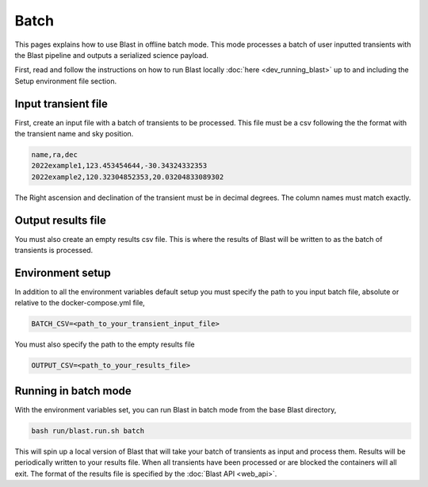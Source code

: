 Batch
=====

This pages explains how to use Blast in offline batch mode. This mode
processes a batch of user inputted transients with the Blast pipeline and outputs
a serialized science payload.

First, read and follow the instructions on how to run Blast locally :doc:`here <dev_running_blast>`
up to and including the Setup environment file section.

Input transient file
--------------------

First, create an input file with a batch of transients to be processed. This file
must be a csv following the the format with the transient name and sky position.

.. code:: None

    name,ra,dec
    2022example1,123.453454644,-30.34324332353
    2022example2,120.32304852353,20.03204833089302

The Right ascension and declination of the transient must be in decimal degrees.
The column names must match exactly.

Output results file
-------------------

You must also create an empty results csv file. This is where the results of
Blast will be written to as the batch of transients is processed.

Environment setup
-----------------

In addition to all the environment variables default setup you must specify the
path to you input batch file, absolute or relative to the docker-compose.yml file,

.. code:: None

    BATCH_CSV=<path_to_your_transient_input_file>

You must also specify the path to the empty results file

.. code:: None

    OUTPUT_CSV=<path_to_your_results_file>

Running in batch mode
---------------------

With the environment variables set, you can run Blast in batch mode from the base
Blast directory,

.. code:: None

    bash run/blast.run.sh batch

This will spin up a local version of Blast that will take your batch of transients
as input and process them. Results will be periodically written to your results
file. When all transients have been processed or are blocked the containers will
all exit. The format of the results file is specified by the :doc:`Blast API <web_api>`.
